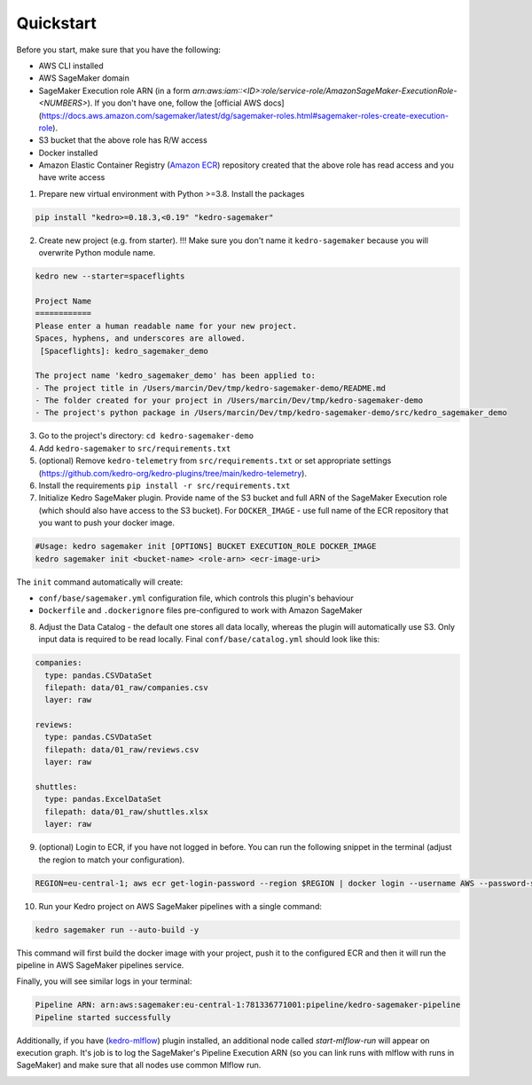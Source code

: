 Quickstart
----------

Before you start, make sure that you have the following:

-  AWS CLI installed
-  AWS SageMaker domain
-  SageMaker Execution role ARN (in a form `arn:aws:iam::<ID>:role/service-role/AmazonSageMaker-ExecutionRole-<NUMBERS>`). If you don't have one, follow the [official AWS docs](https://docs.aws.amazon.com/sagemaker/latest/dg/sagemaker-roles.html#sagemaker-roles-create-execution-role).
-  S3 bucket that the above role has R/W access
-  Docker installed
-  Amazon Elastic Container Registry (`Amazon ECR <https://aws.amazon.com/ecr/>`__) repository created that the above role has read access and you have write access

1. Prepare new virtual environment with Python >=3.8. Install the
   packages

.. code:: console

   pip install "kedro>=0.18.3,<0.19" "kedro-sagemaker"

2. Create new project (e.g. from starter). !!! Make sure you don't name it ``kedro-sagemaker`` because you will overwrite Python module name.

.. code:: console

    kedro new --starter=spaceflights

    Project Name
    ============
    Please enter a human readable name for your new project.
    Spaces, hyphens, and underscores are allowed.
     [Spaceflights]: kedro_sagemaker_demo

    The project name 'kedro_sagemaker_demo' has been applied to:
    - The project title in /Users/marcin/Dev/tmp/kedro-sagemaker-demo/README.md
    - The folder created for your project in /Users/marcin/Dev/tmp/kedro-sagemaker-demo
    - The project's python package in /Users/marcin/Dev/tmp/kedro-sagemaker-demo/src/kedro_sagemaker_demo

3. Go to the project's directory: ``cd kedro-sagemaker-demo``
4. Add ``kedro-sagemaker`` to ``src/requirements.txt``
5. (optional) Remove ``kedro-telemetry`` from ``src/requirements.txt``
   or set appropriate settings
   (`https://github.com/kedro-org/kedro-plugins/tree/main/kedro-telemetry <https://github.com/kedro-org/kedro-plugins/tree/main/kedro-telemetry>`__).
6. Install the requirements ``pip install -r src/requirements.txt``
7. Initialize Kedro SageMaker plugin. Provide name of the S3 bucket and full ARN of the SageMaker Execution role (which should also have access to the S3 bucket). For ``DOCKER_IMAGE`` - use full name of the ECR repository that you want to push your docker image.

.. code:: console

   #Usage: kedro sagemaker init [OPTIONS] BUCKET EXECUTION_ROLE DOCKER_IMAGE
   kedro sagemaker init <bucket-name> <role-arn> <ecr-image-uri>

The ``init`` command automatically will create:

- ``conf/base/sagemaker.yml`` configuration file, which controls this plugin's behaviour
- ``Dockerfile`` and ``.dockerignore`` files pre-configured to work with Amazon SageMaker

8. Adjust the Data Catalog - the default one stores all data locally,
   whereas the plugin will automatically use S3. Only
   input data is required to be read locally. Final
   ``conf/base/catalog.yml`` should look like this:

.. code:: yaml

   companies:
     type: pandas.CSVDataSet
     filepath: data/01_raw/companies.csv
     layer: raw

   reviews:
     type: pandas.CSVDataSet
     filepath: data/01_raw/reviews.csv
     layer: raw

   shuttles:
     type: pandas.ExcelDataSet
     filepath: data/01_raw/shuttles.xlsx
     layer: raw

9. (optional) Login to ECR, if you have not logged in before. You can run the following snippet in the terminal (adjust the region to match your configuration).

.. code:: console

    REGION=eu-central-1; aws ecr get-login-password --region $REGION | docker login --username AWS --password-stdin "<AWS project ID>.dkr.ecr.$(echo $REGION).amazonaws.com"


10. Run your Kedro project on AWS SageMaker pipelines with a single command:

.. code:: console

    kedro sagemaker run --auto-build -y

This command will first build the docker image with your project, push it to the configured ECR and then it will run the pipeline in AWS SageMaker pipelines service.

Finally, you will see similar logs in your terminal:

.. code:: console

    Pipeline ARN: arn:aws:sagemaker:eu-central-1:781336771001:pipeline/kedro-sagemaker-pipeline
    Pipeline started successfully



|Kedro SageMaker Pipelines execution|

Additionally, if you have (`kedro-mlflow <https://kedro-mlflow.readthedocs.io/en/stable/>`__) plugin installed, an additional node called `start-mlflow-run` will appear on execution graph. It's job is to log the SageMaker's Pipeline Execution ARN (so you can link runs with mlflow with runs in SageMaker) and make sure that all nodes use common Mlflow run.

|Kedro SageMaker Pipeline with Mlflow|

.. |Kedro SageMaker Pipelines execution| image:: ../images/sagemaker_running_pipeline.gif

.. |Kedro SageMaker Pipeline with Mlflow| image:: ../images/pipeline_with_mlflow.gif
